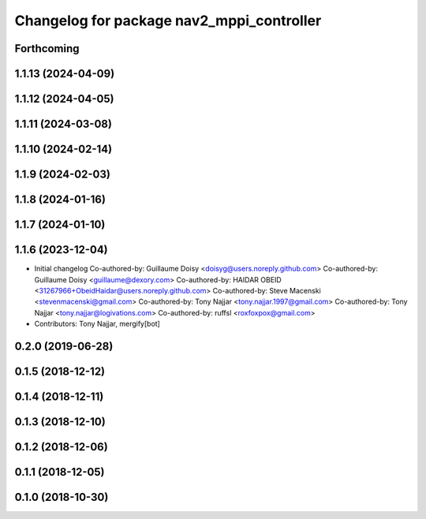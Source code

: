 ^^^^^^^^^^^^^^^^^^^^^^^^^^^^^^^^^^^^^^^^^^
Changelog for package nav2_mppi_controller
^^^^^^^^^^^^^^^^^^^^^^^^^^^^^^^^^^^^^^^^^^

Forthcoming
-----------

1.1.13 (2024-04-09)
-------------------

1.1.12 (2024-04-05)
-------------------

1.1.11 (2024-03-08)
-------------------

1.1.10 (2024-02-14)
-------------------

1.1.9 (2024-02-03)
------------------

1.1.8 (2024-01-16)
------------------

1.1.7 (2024-01-10)
------------------

1.1.6 (2023-12-04)
------------------
* Initial changelog
  Co-authored-by: Guillaume Doisy <doisyg@users.noreply.github.com>
  Co-authored-by: Guillaume Doisy <guillaume@dexory.com>
  Co-authored-by: HAIDAR OBEID <31267966+ObeidHaidar@users.noreply.github.com>
  Co-authored-by: Steve Macenski <stevenmacenski@gmail.com>
  Co-authored-by: Tony Najjar <tony.najjar.1997@gmail.com>
  Co-authored-by: Tony Najjar <tony.najjar@logivations.com>
  Co-authored-by: ruffsl <roxfoxpox@gmail.com>
* Contributors: Tony Najjar, mergify[bot]

0.2.0 (2019-06-28)
------------------

0.1.5 (2018-12-12)
------------------

0.1.4 (2018-12-11)
------------------

0.1.3 (2018-12-10)
------------------

0.1.2 (2018-12-06)
------------------

0.1.1 (2018-12-05)
------------------

0.1.0 (2018-10-30)
------------------

